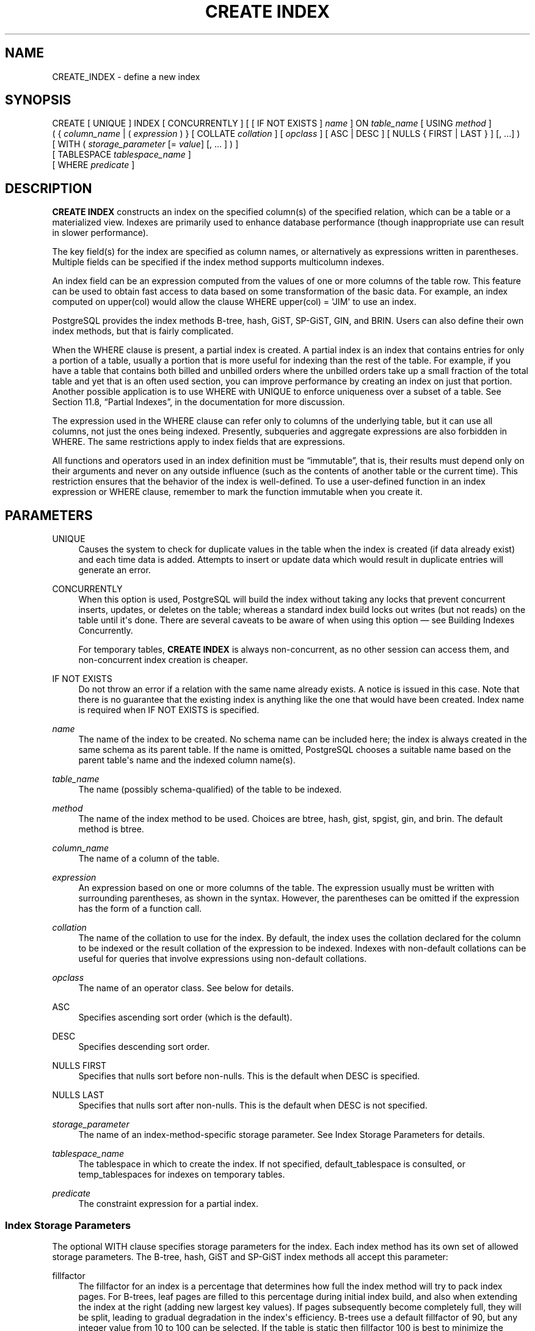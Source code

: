 '\" t
.\"     Title: CREATE INDEX
.\"    Author: The PostgreSQL Global Development Group
.\" Generator: DocBook XSL Stylesheets v1.79.1 <http://docbook.sf.net/>
.\"      Date: 2021
.\"    Manual: PostgreSQL 9.5.25 Documentation
.\"    Source: PostgreSQL 9.5.25
.\"  Language: English
.\"
.TH "CREATE INDEX" "7" "2021" "PostgreSQL 9.5.25" "PostgreSQL 9.5.25 Documentation"
.\" -----------------------------------------------------------------
.\" * Define some portability stuff
.\" -----------------------------------------------------------------
.\" ~~~~~~~~~~~~~~~~~~~~~~~~~~~~~~~~~~~~~~~~~~~~~~~~~~~~~~~~~~~~~~~~~
.\" http://bugs.debian.org/507673
.\" http://lists.gnu.org/archive/html/groff/2009-02/msg00013.html
.\" ~~~~~~~~~~~~~~~~~~~~~~~~~~~~~~~~~~~~~~~~~~~~~~~~~~~~~~~~~~~~~~~~~
.ie \n(.g .ds Aq \(aq
.el       .ds Aq '
.\" -----------------------------------------------------------------
.\" * set default formatting
.\" -----------------------------------------------------------------
.\" disable hyphenation
.nh
.\" disable justification (adjust text to left margin only)
.ad l
.\" -----------------------------------------------------------------
.\" * MAIN CONTENT STARTS HERE *
.\" -----------------------------------------------------------------
.SH "NAME"
CREATE_INDEX \- define a new index
.SH "SYNOPSIS"
.sp
.nf
CREATE [ UNIQUE ] INDEX [ CONCURRENTLY ] [ [ IF NOT EXISTS ] \fIname\fR ] ON \fItable_name\fR [ USING \fImethod\fR ]
    ( { \fIcolumn_name\fR | ( \fIexpression\fR ) } [ COLLATE \fIcollation\fR ] [ \fIopclass\fR ] [ ASC | DESC ] [ NULLS { FIRST | LAST } ] [, \&.\&.\&.] )
    [ WITH ( \fIstorage_parameter\fR [= \fIvalue\fR] [, \&.\&.\&. ] ) ]
    [ TABLESPACE \fItablespace_name\fR ]
    [ WHERE \fIpredicate\fR ]
.fi
.SH "DESCRIPTION"
.PP
\fBCREATE INDEX\fR
constructs an index on the specified column(s) of the specified relation, which can be a table or a materialized view\&. Indexes are primarily used to enhance database performance (though inappropriate use can result in slower performance)\&.
.PP
The key field(s) for the index are specified as column names, or alternatively as expressions written in parentheses\&. Multiple fields can be specified if the index method supports multicolumn indexes\&.
.PP
An index field can be an expression computed from the values of one or more columns of the table row\&. This feature can be used to obtain fast access to data based on some transformation of the basic data\&. For example, an index computed on
upper(col)
would allow the clause
WHERE upper(col) = \*(AqJIM\*(Aq
to use an index\&.
.PP
PostgreSQL
provides the index methods B\-tree, hash, GiST, SP\-GiST, GIN, and BRIN\&. Users can also define their own index methods, but that is fairly complicated\&.
.PP
When the
WHERE
clause is present, a
partial index
is created\&. A partial index is an index that contains entries for only a portion of a table, usually a portion that is more useful for indexing than the rest of the table\&. For example, if you have a table that contains both billed and unbilled orders where the unbilled orders take up a small fraction of the total table and yet that is an often used section, you can improve performance by creating an index on just that portion\&. Another possible application is to use
WHERE
with
UNIQUE
to enforce uniqueness over a subset of a table\&. See
Section 11.8, \(lqPartial Indexes\(rq, in the documentation
for more discussion\&.
.PP
The expression used in the
WHERE
clause can refer only to columns of the underlying table, but it can use all columns, not just the ones being indexed\&. Presently, subqueries and aggregate expressions are also forbidden in
WHERE\&. The same restrictions apply to index fields that are expressions\&.
.PP
All functions and operators used in an index definition must be
\(lqimmutable\(rq, that is, their results must depend only on their arguments and never on any outside influence (such as the contents of another table or the current time)\&. This restriction ensures that the behavior of the index is well\-defined\&. To use a user\-defined function in an index expression or
WHERE
clause, remember to mark the function immutable when you create it\&.
.SH "PARAMETERS"
.PP
UNIQUE
.RS 4
Causes the system to check for duplicate values in the table when the index is created (if data already exist) and each time data is added\&. Attempts to insert or update data which would result in duplicate entries will generate an error\&.
.RE
.PP
CONCURRENTLY
.RS 4
When this option is used,
PostgreSQL
will build the index without taking any locks that prevent concurrent inserts, updates, or deletes on the table; whereas a standard index build locks out writes (but not reads) on the table until it\*(Aqs done\&. There are several caveats to be aware of when using this option \(em see
Building Indexes Concurrently\&.
.sp
For temporary tables,
\fBCREATE INDEX\fR
is always non\-concurrent, as no other session can access them, and non\-concurrent index creation is cheaper\&.
.RE
.PP
IF NOT EXISTS
.RS 4
Do not throw an error if a relation with the same name already exists\&. A notice is issued in this case\&. Note that there is no guarantee that the existing index is anything like the one that would have been created\&. Index name is required when
IF NOT EXISTS
is specified\&.
.RE
.PP
\fIname\fR
.RS 4
The name of the index to be created\&. No schema name can be included here; the index is always created in the same schema as its parent table\&. If the name is omitted,
PostgreSQL
chooses a suitable name based on the parent table\*(Aqs name and the indexed column name(s)\&.
.RE
.PP
\fItable_name\fR
.RS 4
The name (possibly schema\-qualified) of the table to be indexed\&.
.RE
.PP
\fImethod\fR
.RS 4
The name of the index method to be used\&. Choices are
btree,
hash,
gist,
spgist,
gin, and
brin\&. The default method is
btree\&.
.RE
.PP
\fIcolumn_name\fR
.RS 4
The name of a column of the table\&.
.RE
.PP
\fIexpression\fR
.RS 4
An expression based on one or more columns of the table\&. The expression usually must be written with surrounding parentheses, as shown in the syntax\&. However, the parentheses can be omitted if the expression has the form of a function call\&.
.RE
.PP
\fIcollation\fR
.RS 4
The name of the collation to use for the index\&. By default, the index uses the collation declared for the column to be indexed or the result collation of the expression to be indexed\&. Indexes with non\-default collations can be useful for queries that involve expressions using non\-default collations\&.
.RE
.PP
\fIopclass\fR
.RS 4
The name of an operator class\&. See below for details\&.
.RE
.PP
ASC
.RS 4
Specifies ascending sort order (which is the default)\&.
.RE
.PP
DESC
.RS 4
Specifies descending sort order\&.
.RE
.PP
NULLS FIRST
.RS 4
Specifies that nulls sort before non\-nulls\&. This is the default when
DESC
is specified\&.
.RE
.PP
NULLS LAST
.RS 4
Specifies that nulls sort after non\-nulls\&. This is the default when
DESC
is not specified\&.
.RE
.PP
\fIstorage_parameter\fR
.RS 4
The name of an index\-method\-specific storage parameter\&. See
Index Storage Parameters
for details\&.
.RE
.PP
\fItablespace_name\fR
.RS 4
The tablespace in which to create the index\&. If not specified,
default_tablespace
is consulted, or
temp_tablespaces
for indexes on temporary tables\&.
.RE
.PP
\fIpredicate\fR
.RS 4
The constraint expression for a partial index\&.
.RE
.SS "Index Storage Parameters"
.PP
The optional
WITH
clause specifies
storage parameters
for the index\&. Each index method has its own set of allowed storage parameters\&. The B\-tree, hash, GiST and SP\-GiST index methods all accept this parameter:
.PP
fillfactor
.RS 4
The fillfactor for an index is a percentage that determines how full the index method will try to pack index pages\&. For B\-trees, leaf pages are filled to this percentage during initial index build, and also when extending the index at the right (adding new largest key values)\&. If pages subsequently become completely full, they will be split, leading to gradual degradation in the index\*(Aqs efficiency\&. B\-trees use a default fillfactor of 90, but any integer value from 10 to 100 can be selected\&. If the table is static then fillfactor 100 is best to minimize the index\*(Aqs physical size, but for heavily updated tables a smaller fillfactor is better to minimize the need for page splits\&. The other index methods use fillfactor in different but roughly analogous ways; the default fillfactor varies between methods\&.
.RE
.PP
GiST indexes additionally accept this parameter:
.PP
buffering
.RS 4
Determines whether the buffering build technique described in
Section 59.4.1, \(lqGiST buffering build\(rq, in the documentation
is used to build the index\&. With
OFF
it is disabled, with
ON
it is enabled, and with
AUTO
it is initially disabled, but turned on on\-the\-fly once the index size reaches
effective_cache_size\&. The default is
AUTO\&.
.RE
.PP
GIN indexes accept different parameters:
.PP
fastupdate
.RS 4
This setting controls usage of the fast update technique described in
Section 61.4.1, \(lqGIN Fast Update Technique\(rq, in the documentation\&. It is a Boolean parameter:
ON
enables fast update,
OFF
disables it\&. (Alternative spellings of
ON
and
OFF
are allowed as described in
Section 18.1, \(lqSetting Parameters\(rq, in the documentation\&.) The default is
ON\&.
.if n \{\
.sp
.\}
.RS 4
.it 1 an-trap
.nr an-no-space-flag 1
.nr an-break-flag 1
.br
.ps +1
\fBNote\fR
.ps -1
.br
Turning
fastupdate
off via
\fBALTER INDEX\fR
prevents future insertions from going into the list of pending index entries, but does not in itself flush previous entries\&. You might want to
\fBVACUUM\fR
the table afterward to ensure the pending list is emptied\&.
.sp .5v
.RE
.RE
.PP
gin_pending_list_limit
.RS 4
Custom
gin_pending_list_limit
parameter\&. This value is specified in kilobytes\&.
.RE
.PP
BRIN
indexes accept a different parameter:
.PP
pages_per_range
.RS 4
Defines the number of table blocks that make up one block range for each entry of a
BRIN
index (see
Section 62.1, \(lqIntroduction\(rq, in the documentation
for more details)\&. The default is
128\&.
.RE
.SS "Building Indexes Concurrently"
.PP
Creating an index can interfere with regular operation of a database\&. Normally
PostgreSQL
locks the table to be indexed against writes and performs the entire index build with a single scan of the table\&. Other transactions can still read the table, but if they try to insert, update, or delete rows in the table they will block until the index build is finished\&. This could have a severe effect if the system is a live production database\&. Very large tables can take many hours to be indexed, and even for smaller tables, an index build can lock out writers for periods that are unacceptably long for a production system\&.
.PP
PostgreSQL
supports building indexes without locking out writes\&. This method is invoked by specifying the
CONCURRENTLY
option of
\fBCREATE INDEX\fR\&. When this option is used,
PostgreSQL
must perform two scans of the table, and in addition it must wait for all existing transactions that could potentially modify or use the index to terminate\&. Thus this method requires more total work than a standard index build and takes significantly longer to complete\&. However, since it allows normal operations to continue while the index is built, this method is useful for adding new indexes in a production environment\&. Of course, the extra CPU and I/O load imposed by the index creation might slow other operations\&.
.PP
In a concurrent index build, the index is actually entered into the system catalogs in one transaction, then two table scans occur in two more transactions\&. Before each table scan, the index build must wait for existing transactions that have modified the table to terminate\&. After the second scan, the index build must wait for any transactions that have a snapshot (see
Chapter 13, Concurrency Control, in the documentation) predating the second scan to terminate, including transactions used by any phase of concurrent index builds on other tables\&. Then finally the index can be marked ready for use, and the
\fBCREATE INDEX\fR
command terminates\&. Even then, however, the index may not be immediately usable for queries: in the worst case, it cannot be used as long as transactions exist that predate the start of the index build\&.
.PP
If a problem arises while scanning the table, such as a deadlock or a uniqueness violation in a unique index, the
\fBCREATE INDEX\fR
command will fail but leave behind an
\(lqinvalid\(rq
index\&. This index will be ignored for querying purposes because it might be incomplete; however it will still consume update overhead\&. The
psql
\fB\ed\fR
command will report such an index as
INVALID:
.sp
.if n \{\
.RS 4
.\}
.nf
postgres=# \ed tab
       Table "public\&.tab"
 Column |  Type   | Modifiers 
\-\-\-\-\-\-\-\-+\-\-\-\-\-\-\-\-\-+\-\-\-\-\-\-\-\-\-\-\-
 col    | integer | 
Indexes:
    "idx" btree (col) INVALID
.fi
.if n \{\
.RE
.\}
.sp
The recommended recovery method in such cases is to drop the index and try again to perform
\fBCREATE INDEX CONCURRENTLY\fR\&. (Another possibility is to rebuild the index with
\fBREINDEX\fR\&. However, since
\fBREINDEX\fR
does not support concurrent builds, this option is unlikely to seem attractive\&.)
.PP
Another caveat when building a unique index concurrently is that the uniqueness constraint is already being enforced against other transactions when the second table scan begins\&. This means that constraint violations could be reported in other queries prior to the index becoming available for use, or even in cases where the index build eventually fails\&. Also, if a failure does occur in the second scan, the
\(lqinvalid\(rq
index continues to enforce its uniqueness constraint afterwards\&.
.PP
Concurrent builds of expression indexes and partial indexes are supported\&. Errors occurring in the evaluation of these expressions could cause behavior similar to that described above for unique constraint violations\&.
.PP
Regular index builds permit other regular index builds on the same table to occur in parallel, but only one concurrent index build can occur on a table at a time\&. In both cases, no other types of schema modification on the table are allowed meanwhile\&. Another difference is that a regular
\fBCREATE INDEX\fR
command can be performed within a transaction block, but
\fBCREATE INDEX CONCURRENTLY\fR
cannot\&.
.SH "NOTES"
.PP
See
Chapter 11, Indexes, in the documentation
for information about when indexes can be used, when they are not used, and in which particular situations they can be useful\&.
.if n \{\
.sp
.\}
.RS 4
.it 1 an-trap
.nr an-no-space-flag 1
.nr an-break-flag 1
.br
.ps +1
\fBCaution\fR
.ps -1
.br
.PP
Hash index operations are not presently WAL\-logged, so hash indexes might need to be rebuilt with
\fBREINDEX\fR
after a database crash if there were unwritten changes\&. Also, changes to hash indexes are not replicated over streaming or file\-based replication after the initial base backup, so they give wrong answers to queries that subsequently use them\&. Hash indexes are also not properly restored during point\-in\-time recovery\&. For these reasons, hash index use is presently discouraged\&.
.sp .5v
.RE
.PP
Currently, only the B\-tree, GiST, GIN, and BRIN index methods support multicolumn indexes\&. Up to 32 fields can be specified by default\&. (This limit can be altered when building
PostgreSQL\&.) Only B\-tree currently supports unique indexes\&.
.PP
An
operator class
can be specified for each column of an index\&. The operator class identifies the operators to be used by the index for that column\&. For example, a B\-tree index on four\-byte integers would use the
int4_ops
class; this operator class includes comparison functions for four\-byte integers\&. In practice the default operator class for the column\*(Aqs data type is usually sufficient\&. The main point of having operator classes is that for some data types, there could be more than one meaningful ordering\&. For example, we might want to sort a complex\-number data type either by absolute value or by real part\&. We could do this by defining two operator classes for the data type and then selecting the proper class when making an index\&. More information about operator classes is in
Section 11.9, \(lqOperator Classes and Operator Families\(rq, in the documentation
and in
Section 35.14, \(lqInterfacing Extensions To Indexes\(rq, in the documentation\&.
.PP
For index methods that support ordered scans (currently, only B\-tree), the optional clauses
ASC,
DESC,
NULLS FIRST, and/or
NULLS LAST
can be specified to modify the sort ordering of the index\&. Since an ordered index can be scanned either forward or backward, it is not normally useful to create a single\-column
DESC
index \(em that sort ordering is already available with a regular index\&. The value of these options is that multicolumn indexes can be created that match the sort ordering requested by a mixed\-ordering query, such as
SELECT \&.\&.\&. ORDER BY x ASC, y DESC\&. The
NULLS
options are useful if you need to support
\(lqnulls sort low\(rq
behavior, rather than the default
\(lqnulls sort high\(rq, in queries that depend on indexes to avoid sorting steps\&.
.PP
The system regularly collects statistics on all of a table\*(Aqs columns\&. Newly\-created non\-expression indexes can immediately use these statistics to determine an index\*(Aqs usefulness\&. For new expression indexes, it is necessary to run
\fBANALYZE\fR
or wait for the
autovacuum daemon
to analyze the table to generate statistics for these indexes\&.
.PP
For most index methods, the speed of creating an index is dependent on the setting of
maintenance_work_mem\&. Larger values will reduce the time needed for index creation, so long as you don\*(Aqt make it larger than the amount of memory really available, which would drive the machine into swapping\&.
.PP
Use
DROP INDEX (\fBDROP_INDEX\fR(7))
to remove an index\&.
.PP
Prior releases of
PostgreSQL
also had an R\-tree index method\&. This method has been removed because it had no significant advantages over the GiST method\&. If
USING rtree
is specified,
\fBCREATE INDEX\fR
will interpret it as
USING gist, to simplify conversion of old databases to GiST\&.
.SH "EXAMPLES"
.PP
To create a B\-tree index on the column
title
in the table
films:
.sp
.if n \{\
.RS 4
.\}
.nf
CREATE UNIQUE INDEX title_idx ON films (title);
.fi
.if n \{\
.RE
.\}
.PP
To create an index on the expression
lower(title), allowing efficient case\-insensitive searches:
.sp
.if n \{\
.RS 4
.\}
.nf
CREATE INDEX ON films ((lower(title)));
.fi
.if n \{\
.RE
.\}
.sp
(In this example we have chosen to omit the index name, so the system will choose a name, typically
films_lower_idx\&.)
.PP
To create an index with non\-default collation:
.sp
.if n \{\
.RS 4
.\}
.nf
CREATE INDEX title_idx_german ON films (title COLLATE "de_DE");
.fi
.if n \{\
.RE
.\}
.PP
To create an index with non\-default sort ordering of nulls:
.sp
.if n \{\
.RS 4
.\}
.nf
CREATE INDEX title_idx_nulls_low ON films (title NULLS FIRST);
.fi
.if n \{\
.RE
.\}
.PP
To create an index with non\-default fill factor:
.sp
.if n \{\
.RS 4
.\}
.nf
CREATE UNIQUE INDEX title_idx ON films (title) WITH (fillfactor = 70);
.fi
.if n \{\
.RE
.\}
.PP
To create a
GIN
index with fast updates disabled:
.sp
.if n \{\
.RS 4
.\}
.nf
CREATE INDEX gin_idx ON documents_table USING GIN (locations) WITH (fastupdate = off);
.fi
.if n \{\
.RE
.\}
.PP
To create an index on the column
code
in the table
films
and have the index reside in the tablespace
indexspace:
.sp
.if n \{\
.RS 4
.\}
.nf
CREATE INDEX code_idx ON films (code) TABLESPACE indexspace;
.fi
.if n \{\
.RE
.\}
.PP
To create a GiST index on a point attribute so that we can efficiently use box operators on the result of the conversion function:
.sp
.if n \{\
.RS 4
.\}
.nf
CREATE INDEX pointloc
    ON points USING gist (box(location,location));
SELECT * FROM points
    WHERE box(location,location) && \*(Aq(0,0),(1,1)\*(Aq::box;
.fi
.if n \{\
.RE
.\}
.PP
To create an index without locking out writes to the table:
.sp
.if n \{\
.RS 4
.\}
.nf
CREATE INDEX CONCURRENTLY sales_quantity_index ON sales_table (quantity);
.fi
.if n \{\
.RE
.\}
.SH "COMPATIBILITY"
.PP
\fBCREATE INDEX\fR
is a
PostgreSQL
language extension\&. There are no provisions for indexes in the SQL standard\&.
.SH "SEE ALSO"
ALTER INDEX (\fBALTER_INDEX\fR(7)), DROP INDEX (\fBDROP_INDEX\fR(7))
